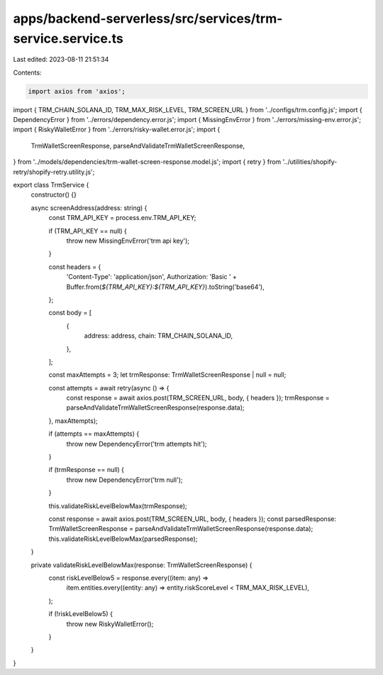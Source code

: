apps/backend-serverless/src/services/trm-service.service.ts
===========================================================

Last edited: 2023-08-11 21:51:34

Contents:

.. code-block:: ts

    import axios from 'axios';
import { TRM_CHAIN_SOLANA_ID, TRM_MAX_RISK_LEVEL, TRM_SCREEN_URL } from '../configs/trm.config.js';
import { DependencyError } from '../errors/dependency.error.js';
import { MissingEnvError } from '../errors/missing-env.error.js';
import { RiskyWalletError } from '../errors/risky-wallet.error.js';
import {
    TrmWalletScreenResponse,
    parseAndValidateTrmWalletScreenResponse,
} from '../models/dependencies/trm-wallet-screen-response.model.js';
import { retry } from '../utilities/shopify-retry/shopify-retry.utility.js';

export class TrmService {
    constructor() {}

    async screenAddress(address: string) {
        const TRM_API_KEY = process.env.TRM_API_KEY;

        if (TRM_API_KEY == null) {
            throw new MissingEnvError('trm api key');
        }

        const headers = {
            'Content-Type': 'application/json',
            Authorization: 'Basic ' + Buffer.from(`${TRM_API_KEY}:${TRM_API_KEY}`).toString('base64'),
        };

        const body = [
            {
                address: address,
                chain: TRM_CHAIN_SOLANA_ID,
            },
        ];

        const maxAttempts = 3;
        let trmResponse: TrmWalletScreenResponse | null = null;

        const attempts = await retry(async () => {
            const response = await axios.post(TRM_SCREEN_URL, body, { headers });
            trmResponse = parseAndValidateTrmWalletScreenResponse(response.data);
        }, maxAttempts);

        if (attempts == maxAttempts) {
            throw new DependencyError('trm attempts hit');
        }

        if (trmResponse == null) {
            throw new DependencyError('trm null');
        }

        this.validateRiskLevelBelowMax(trmResponse);

        const response = await axios.post(TRM_SCREEN_URL, body, { headers });
        const parsedResponse: TrmWalletScreenResponse = parseAndValidateTrmWalletScreenResponse(response.data);
        this.validateRiskLevelBelowMax(parsedResponse);
    }

    private validateRiskLevelBelowMax(response: TrmWalletScreenResponse) {
        const riskLevelBelow5 = response.every((item: any) =>
            item.entities.every((entity: any) => entity.riskScoreLevel < TRM_MAX_RISK_LEVEL),
        );

        if (!riskLevelBelow5) {
            throw new RiskyWalletError();
        }
    }
}


